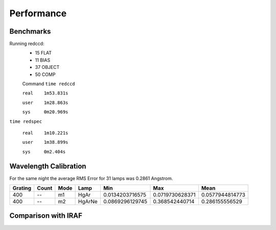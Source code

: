 Performance
***********

Benchmarks
^^^^^^^^^^
Running redccd:
  - 15 FLAT
  - 11 BIAS
  - 37 OBJECT
  - 50 COMP

  Command ``time redccd``

  ``real    1m53.831s``

  ``user    1m28.863s``

  ``sys     0m20.969s``


``time redspec``


  ``real    1m10.221s``

  ``user    1m38.899s``

  ``sys     0m2.404s``


Wavelength Calibration
^^^^^^^^^^^^^^^^^^^^^^

For the same night the average RMS Error for 31 lamps was 0.2861 Angstrom.

========= ======= ====== ========= ================= ================= =================
 Grating   Count   Mode    Lamp            Min              Max             Mean
========= ======= ====== ========= ================= ================= =================
   400      --     m1    HgAr      0.0134203716575   0.0719730628371   0.0577944814773
   400      --     m2    HgArNe    0.0869296129745   0.368542440714    0.286155556529
========= ======= ====== ========= ================= ================= =================

.. image:: img/cvso2016_Ha_auto_wl_solution_1.png

Comparison with IRAF
^^^^^^^^^^^^^^^^^^^^

